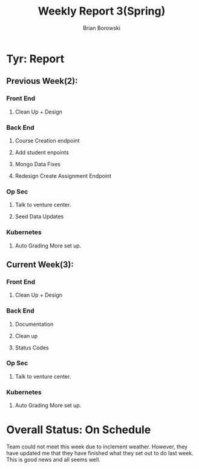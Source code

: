 #+TITLE: Weekly Report 3(Spring)
#+AUTHOR: Brian Borowski
#+OPTIONS: toc:nil 

* Tyr: Report

** Previous Week(2):
*** Front End
**** Clean Up + Design
*** Back End
**** Course Creation endpoint
**** Add student enpoints
**** Mongo Data Fixes
**** Redesign Create Assignment Endpoint
*** Op Sec
**** Talk to venture center.
**** Seed Data Updates
*** Kubernetes
**** Auto Grading More set up.

** Current Week(3):
*** Front End
**** Clean Up + Design
***  Back End
**** Documentation
**** Clean up
**** Status Codes
*** Op Sec
**** Talk to venture center.
*** Kubernetes
**** Auto Grading More set up. 

* Overall Status: On Schedule
  Team could not meet this week due to inclement weather. However,
  they have updated me that they have finished what they set out to do
  last week. This is good news and all seems well.
